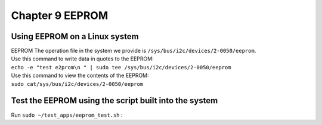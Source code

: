 Chapter 9 EEPROM
==================================

Using EEPROM on a Linux system
------------------------------

| EEPROM The operation file in the system we provide is ``/sys/bus/i2c/devices/2-0050/eeprom``.
| Use this command to write data in quotes to the EEPROM:
| ``echo -e "test e2prom\n " | sudo tee /sys/bus/i2c/devices/2-0050/eeprom``
| Use this command to view the contents of the EEPROM:
| ``sudo cat/sys/bus/i2c/devices/2-0050/eeprom``

Test the EEPROM using the script built into the system
------------------------------------------------------

| Run ``sudo ~/test_apps/eeprom_test.sh`` :
| |IMG_256|



.. |IMG_256| image:: images/vertopal_a90a7242a14342e8a4705120db21ccad/media/image1.png
